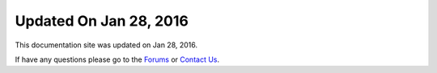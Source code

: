 *********************
Updated On Jan 28, 2016
*********************

This documentation site was updated on Jan 28, 2016. 

If have any questions please go to the `Forums <http://forum.auriq.com>`_ or `Contact Us <mailto:essentia@auriq.com>`_.